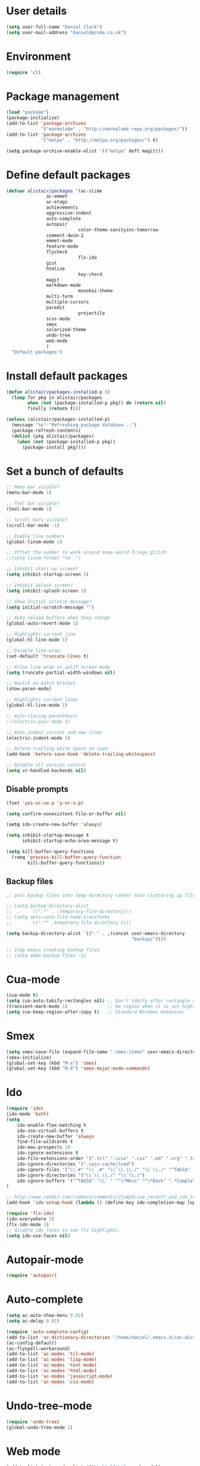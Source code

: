 
<<babel-init>>

* User details

 #+begin_src emacs-lisp
 (setq user-full-name "Daniel Clark")
 (setq user-mail-address "daniel@qcode.co.uk")
 #+end_src
* Environment

 #+begin_src emacs-lisp
 (require 'cl)
 #+end_src
* Package management

#+begin_src emacs-lisp
 (load "package")
 (package-initialize)
 (add-to-list 'package-archives
              '("marmalade" . "http://marmalade-repo.org/packages/"))
 (add-to-list 'package-archives
              '("melpa" . "http://melpa.org/packages/") t)

 (setq package-archive-enable-alist '(("melpa" deft magit)))
#+end_src

* Define default packages

 #+begin_src emacs-lisp
 (defvar alistair/packages '(ac-slime
 			    ac-emmet
 			    ac-etags
 			    achievements
 			    aggressive-indent
 			    auto-complete
 			    autopair
                            color-theme-sanityinc-tomorrow
 			    comment-dwim-2
 			    emmet-mode
 			    feature-mode
 			    flycheck
                            flx-ido
 			    gist
 			    htmlize
                            key-chord
 			    magit
 			    markdown-mode
                            monokai-theme
 			    multi-term
 			    multiple-cursors
 			    paredit
                            projectile
 			    scss-mode
 			    smex
 			    solarized-theme
 			    undo-tree
 			    web-mode
 			    )
   "Default packages")
 #+end_src

* Install default packages

 #+begin_src emacs-lisp
 (defun alistair/packages-installed-p ()
   (loop for pkg in alistair/packages
         when (not (package-installed-p pkg)) do (return nil)
         finally (return t)))

 (unless (alistair/packages-installed-p)
   (message "%s" "Refreshing package database...")
   (package-refresh-contents)
   (dolist (pkg alistair/packages)
     (when (not (package-installed-p pkg))
       (package-install pkg))))
#+end_src

* Set a bunch of defaults

#+begin_src emacs-lisp
;; Menu bar visible?
(menu-bar-mode 1)

;; Tool bar visible?
(tool-bar-mode 1)

;; Scroll bars visible?
(scroll-bar-mode -1)

;; Enable line numbers
(global-linum-mode 1)

;; Offset the number to work around some weird fringe glitch
;;(setq linum-format "%d  ")

;; Inhibit start-up screen?
(setq inhibit-startup-screen 1)

;; Inhibit Splash screen?
(setq inhibit-splash-screen 1)

;; Show Initial scratch message?
(setq initial-scratch-message "")

;; Auto-reload buffers when they change
(global-auto-revert-mode 1)

;; Highlights current line
(global-hl-line-mode 1)

;; Disable line-wrap
(set-default 'truncate-lines t)

;; Allow line wrap in split screen mode
(setq truncate-partial-width-windows nil)

;; Switch on match bracket
(show-paren-mode)

;; Highlights current lines
(global-hl-line-mode 1)

;; Auto-closing parenthesis
;;(electric-pair-mode 1)

;; Auto-indent current and new lines
(electric-indent-mode 1)

;; Delete trailing white space on save
(add-hook 'before-save-hook 'delete-trailing-whitespace)

;; Disable all version control
(setq vc-handled-backends nil)

#+end_src

** Disable prompts
#+begin_src emacs-lisp
(fset 'yes-or-no-p 'y-or-n-p)

(setq confirm-nonexistent-file-or-buffer nil)

(setq ido-create-new-buffer 'always)

(setq inhibit-startup-message t
      inhibit-startup-echo-area-message t)

(setq kill-buffer-query-functions
  (remq 'process-kill-buffer-query-function
        kill-buffer-query-functions))
#+end_src
** Backup files
#+begin_src emacs-lisp
  ;; puts backup files into temp directory rather than cluttering up file tree

  ;; (setq backup-directory-alist
  ;;       `((".*" . ,temporary-file-directory)))
  ;; (setq auto-save-file-name-transforms
  ;;       `((".*" ,temporary-file-directory t)))

  (setq backup-directory-alist `(("." . ,(concat user-emacs-directory
                                                 "backups"))))

  ;; stop emacs creating backup files
  ;; (setq make-backup-files -1)

#+end_src

* Cua-mode

#+begin_src emacs-lisp
(cua-mode t)
(setq cua-auto-tabify-rectangles nil) ;; Don't tabify after rectangle commands
(transient-mark-mode 1)               ;; No region when it is not highlighted
(setq cua-keep-region-after-copy t)   ;; Standard Windows behaviour
#+end_src

* Smex

#+begin_src emacs-lisp
(setq smex-save-file (expand-file-name ".smex-items" user-emacs-directory))
(smex-initialize)
(global-set-key (kbd "M-x") 'smex)
(global-set-key (kbd "M-X") 'smex-major-mode-commands)
#+end_src

* Ido

#+begin_src emacs-lisp
(require 'ido)
(ido-mode 'both)
(setq
    ido-enable-flex-matching t
    ido-use-virtual-buffers t
    ido-create-new-buffer 'always
    find-file-wildcards t
    ido-max-prospects 10
    ido-ignore-extensions t
    ido-file-extensions-order '(".tcl" ".scss" ".css" ".md" ".org" ".txt" ".emacs")
    ido-ignore-directories '(".sass-cache/load")
    ido-ignore-files '("\\`#" "\\`.#" "\\`\\.\\./" "\\`\\./" "^TAGS$" "*DS_Store" "*.map")
    ido-ignore-directories '("\\`\\.\\./" "\\`\\./")
    ido-ignore-buffers '("^TAGS$" "\\` " "^\*Mess" "^\*Back" ".*Completion" "^\*Ido" "^\*trace" "^\*compilation" "^\*TAGS" "^session\.*" "^\*")
)

;; http://www.reddit.com/r/emacs/comments/21a4p9/use_recentf_and_ido_together/cgbprem
(add-hook 'ido-setup-hook (lambda () (define-key ido-completion-map [up] 'previous-history-element)))

(require 'flx-ido)
(ido-everywhere 1)
(flx-ido-mode 1)
;; disable ido faces to see flx highlights.
(setq ido-use-faces nil)

#+end_src

* Autopair-mode

#+begin_src emacs-lisp
(require 'autopair)
#+end_src

* Auto-complete

#+begin_src emacs-lisp
(setq ac-auto-show-menu 0.01)
(setq ac-delay 0.01)

(require 'auto-complete-config)
(add-to-list 'ac-dictionary-directories "/home/daniel/.emacs.d//ac-dict")
(ac-config-default)
(ac-flyspell-workaround)
(add-to-list 'ac-modes 'tcl-mode)
(add-to-list 'ac-modes 'lisp-mode)
(add-to-list 'ac-modes 'text-mode)
(add-to-list 'ac-modes 'html-mode)
(add-to-list 'ac-modes 'javascript-mode)
(add-to-list 'ac-modes 'css-mode)
#+end_src

* Undo-tree-mode

#+begin_src emacs-lisp
(require 'undo-tree)
(global-undo-tree-mode 1)
#+end_src

* Web mode

#+begin_src emacs-lisp
  (add-to-list 'auto-mode-alist '("\\.html?\\'" . web-mode))

  (setq web-mode-enable-auto-pairing t)
  (setq web-mode-tag-auto-close-style 1)
  (setq web-mode-markup-indent-offset 4)
#+end_src

* TCL mode

#+begin_src emacs-lisp
;; Open files ending in  .test  in tcl-mode
(add-to-list 'auto-mode-alist '("\\.test\\'". tcl-mode))
#+end_src

* Multiple cursors

#+begin_src emacs-lisp
(require 'multiple-cursors)
(global-set-key (kbd "C->") 'mc/mark-next-like-this)
(global-set-key (kbd "C-<") 'mc/mark-previous-like-this)
(global-set-key (kbd "C-c C-<") 'mc/mark-all-like-this)
#+end_src

* Aggressive-indent-mode

#+begin_src emacs-lisp
(require 'aggressive-indent)

(global-aggressive-indent-mode)
;;(add-to-list 'aggressive-indent-excluded-modes 'html-mode)


;; disable in term-mode
(add-hook 'term-mode-hook (lambda()
    (aggressive-indent-mode -1))
)
#+end_src

* Scss-mode

#+begin_src emacs-lisp
(require 'scss-mode)

;;disable scss auto-compilation
(setq scss-compile-at-save nil)
#+end_src

* Disable prompts

#+begin_src emacs-lisp
(fset 'yes-or-no-p 'y-or-n-p)
(setq confirm-nonexistent-file-or-buffer nil)
#+end_src

* Custom functions
** New empty buffer

#+begin_src emacs-lisp
(defun new-empty-buffer ()
  "Open a new empty buffer."
  (interactive)
  (let ((buf (generate-new-buffer "untitled")))
    (switch-to-buffer buf)
    (funcall (and initial-major-mode))
    (setq buffer-offer-save t)))

(setq initial-major-mode (quote text-mode))
#+end_src

** Toggle comment

#+begin_src emacs-lisp
(defun toggle-comment-region ()
  "Comments or uncomments the region or the current line if there's no active region."
  (interactive)
  (let (beg end)
     (if (region-active-p)
        (setq beg (region-beginning) end (region-end))
      (setq beg (line-beginning-position) end (line-end-position)))
    (comment-or-uncomment-region beg end)))

(setq swapping-buffer nil)
(setq swapping-window nil)

(defun comment-toggle (&optional arg)
  "Replacement for the comment-dwim command.
        If no region is selected and current line is not blank and we are not at the end of the line,
        then comment current line.
        Replaces default behaviour of comment-dwim, when it inserts comment at the end of the line."
  (interactive "*P")
  (comment-normalize-vars)
  (if (and (not (region-active-p)) (not (looking-at "[ \t]*$")))
      (comment-or-uncomment-region (line-beginning-position) (line-end-position))
    (comment-dwim arg)))

(global-set-key (kbd "M-/") 'comment-toggle)
#+end_src

** Smart beginning of line

#+begin_src emacs-lisp
(defun smart-beginning-of-line ()
  ;;  "Move point to first non-whitespace character or beginning-of-line.
  ;;Move point to the first non-whitespace character on this line.
  ;;If point was already at that position, move point to beginning of line."
  (interactive)
  (let ((oldpos (point)))
    (back-to-indentation)
    (and (= oldpos (point))
         (beginning-of-line))))
(global-set-key [home] 'smart-beginning-of-line)
(global-set-key "\C-a" 'smart-beginning-of-line)
#+end_src

** Rename current buffer file

#+begin_src emacs-lisp
   (defun rename-current-buffer-file ()
  "Renames current buffer and file it is visiting."
  (interactive)
  (let ((name (buffer-name))
        (filename (buffer-file-name)))
    (if (not (and filename (file-exists-p filename)))
        (error "Buffer '%s' is not visiting a file!" name)
      (let ((new-name (read-file-name "New name: " filename)))
        (if (get-buffer new-name)
            (error "A buffer named '%s' already exists!" new-name)
          (rename-file filename new-name 1)
          (rename-buffer new-name)
          (set-visited-file-name new-name)
          (set-buffer-modified-p nil)
          (message "File '%s' successfully renamed to '%s'"
                   name (file-name-nondirectory new-name)))))))

                   (global-set-key (kbd "C-x C-r") 'rename-current-buffer-file)
#+end_src

** Sudo save

   #+begin_src emacs-lisp
(defun sudo-save ()
  (interactive)
  (if (not buffer-file-name)
      (write-file (concat "/sudo:root@localhost:" (ido-read-file-name "File:")))
      (write-file (concat "/sudo:root@localhost:" buffer-file-name))))
   #+end_src

** dev
#+begin_src emacs-lisp
(defun dev-frame-title (title)
  "Set frame title to:- title + ": " + full file path for current buffer."
  (interactive "sSet frame title to: ")
  (setq frame-title title)
  (setq frame-title-format '((concat "" frame-title) ": " (buffer-file-name "%f" (dired-directory dired-directory "%b"))))
)

(defun dev-term (&optional user)
  "Open ansi term"
  (interactive)
  (ansi-term "/bin/bash")
  ;; rename buffer to "*cp" or buffer_name if provided.
  (if (and user (not (string= user "")))
    (progn
       (insert (concat "sudo su - " user))
       (term-send-input)
       (rename-buffer (concat "*" user) 1))
    (rename-buffer "*term" 1)
  )
)

(defun dev-shell (&optional user)
  "Open shell"
  (interactive)
  (shell)
  ;; rename buffer to "*cp" or buffer_name if provided.
  (if (and user (not (string= user "")))
    (progn
       (insert (concat "sudo su - " user))
       (comint-send-input)
       (rename-buffer (concat "*" user) 1))
    (rename-buffer "*term" 1)
  )
)

(defun dev-psql (db &optional buffer_name)
  "Open ansi-term and connect to psql db."
  (interactive "sConnect to db: ")
  (shell)
  (insert (concat "psql " db))
  (comint-send-input)
  ;; rename buffer to "*psql" or buffer_name if provided.
  (if (and buffer_name (not (string= buffer_name "")))
    (rename-buffer (concat "*" buffer_name) 1)
    (rename-buffer "*psql" 1)
  )
)

(defun dev-cp (ip port &optional buffer_name)
  "Open shell for Naviserver control port login."
  (interactive "sConnect to ip (default 127.0.0.1): \nsConnect to port: ")
  ;; default ip, useful when calling function interactively.
  (if (string= ip "")
    (set 'ip "127.0.0.1")
  )
  ;; open shell instead of ansi-term so we can cycle through command history.
  (shell)
  (insert (concat "telnet " ip " " port))
  (comint-send-input)
  ;; rename buffer to "*cp" or buffer_name if provided.
  (if (and buffer_name (not (string= buffer_name "")))
    (rename-buffer (concat "*" buffer_name) 1)
    (rename-buffer "*cp" 1)
  )
)

(defun dev-log (log_path)
  "Open log file"
  (interactive "FOpen log file: ")
  (shell)
  (insert (concat "tail -f " log_path))
  (comint-send-input)
  ;; rename buffer as "*" + filename.
  (rename-buffer (concat "*" (file-name-nondirectory log_path)) 1)
)

(defun dev-load-tcl (tcl_path)
  "Open buffers for .tcl files in tcl_path, set location of TAGS table."
  (interactive "FLoad tcl files in: ")
  (cd tcl_path)
  (find-file "*.tcl" "wildcards")
)

(defun dev-load-js (js_path)
  "Open buffers for .js files in js_path, set location of TAGS table."
  (interactive "FLoad js files in: ")
  (cd js_path)
  (find-file "*.js" "wildcards")
)
#+end_src

** Disable Linum for some modes such as shell

   Disables line numbers for some modes such as shell...

   #+BEGIN_SRC emacs-lisp
     (setq linum-disabled-modes-list '(eshell-mode wl-summary-mode compilation-mode shell-mode term-mode))
     (defun linum-on ()
       (unless (or (minibufferp) (member major-mode linum-disabled-modes-list)) (linum-mode 1)))
   #+END_SRC

* Global key bindings

#+begin_src emacs-lisp
(global-set-key (kbd "<f1>") 'multi-term)
(global-set-key (kbd "<f2>") 'dev-term)
(global-set-key (kbd "<f3>") 'dev-psql)
(global-set-key (kbd "<f4>") 'dev-cp)
(global-set-key (kbd "<f5>") 'er/expand-region)
;; (global-set-key (kbd "<f6>") ')
(global-set-key (kbd "<f7>") (lambda() (interactive)(find-file "~/.emacs.d/alistair.org"))) ;; Open config file
(global-set-key (kbd "<f8>") 'reload-config)
;; (global-set-key (kbd "<f9>") ')
;; (global-set-key (kbd "<f10>") ')
;; (global-set-key (kbd "<f11>") ')
;; (global-set-key (kbd "<f12>") ')

(global-set-key (kbd "C-<f1>") 'tags-search)
(global-set-key (kbd "C-<f2>") 'tags-query-replace)
;; (global-set-key (kbd "<C-f3>") ')
;; (global-set-key (kbd "<C-f4>") ')
;; (global-set-key (kbd "<C-f5>") ')
;; (global-set-key (kbd "<C-f6>") ')
;; (global-set-key (kbd "<C-f7>") ')
;; (global-set-key (kbd "<C-f8>") ')
;; (global-set-key (kbd "<C-f9>") ')
;; (global-set-key (kbd "<C-f11>") ')
;; (global-set-key (kbd "<C-f12>") ')


;; (global-set-key (kbd "<M-f1>") 'dev-shell)
;; (global-set-key (kbd "<M-f2>") ')
;; (global-set-key (kbd "<M-f3>") ')
;; (global-set-key (kbd "<M-f4>") ')
;; (global-set-key (kbd "<M-f5>") ')
;; (global-set-key (kbd "<M-f6>") ')
;; (global-set-key (kbd "<M-f7>") ')
;; (global-set-key (kbd "<M-f8>") ')
;; (global-set-key (kbd "<M-f9>") ')
;; (global-set-key (kbd "<M-f11>") ')
;; (global-set-key (kbd "<M-f12>") ')

(global-set-key (kbd "C-o") 'other-window)
(global-set-key (kbd "C-s") 'isearch-forward-regexp)
(global-set-key (kbd "C-r") 'isearch-backward-regexp)
(global-set-key (kbd "C-M-s") 'isearch-forward)
(global-set-key (kbd "C-M-r") 'isearch-backward)

(global-set-key (kbd "M-/") 'hippie-expand)
(global-set-key (kbd "C-x C-b") 'ibuffer)
(global-set-key (kbd "M-z") 'zap-up-to-char)

(global-set-key (kbd "C-n") 'new-empty-buffer)

;; shortcut to skip to next/previous buffer
(global-set-key (kbd "M-]") 'next-buffer)
(global-set-key (kbd "M-[") 'previous-buffer)

;; Easier jumping between frames
(global-set-key (kbd "C-o") 'other-window)

#+end_src

*** font scaling

#+begin_src emacs-lisp
(global-set-key (kbd "M-=") 'text-scale-increase)
(global-set-key (kbd "M--") 'text-scale-decrease)
#+end_src

*** etags search

#+begin_src emacs-lisp
(global-set-key (kbd "A-s") 'tags-search)
(global-set-key (kbd "A-f") 'tags-query-replace)
#+end_src

*** Pinched from better-defaults - to review...

#+begin_src emacs-lisp
(global-set-key (kbd "M-/") 'hippie-expand)
(global-set-key (kbd "C-x C-b") 'ibuffer)
(global-set-key (kbd "M-z") 'zap-up-to-char)
#+end_src

*** Searching
#+begin_src emacs-lisp
(global-set-key (kbd "C-s") 'isearch-forward)
(global-set-key (kbd "C-r") 'isearch-backward)
(global-set-key (kbd "C-M-s") 'isearch-forward-regexp)
(global-set-key (kbd "C-M-r") 'isearch-backward-regexp)
#+end_src

*** Shortcut to toggle fullscreen mode

#+begin_src emacs-lisp
(defun toggle-fullscreen ()
  (interactive)
  (x-send-client-message nil 0 nil "_NET_WM_STATE" 32
	    		 '(2 "_NET_WM_STATE_MAXIMIZED_VERT" 0))
  (x-send-client-message nil 0 nil "_NET_WM_STATE" 32
	    		 '(2 "_NET_WM_STATE_MAXIMIZED_HORZ" 0))
  ;;			(set-variable '(truncate-partial-width-window nil))
)
(global-set-key (kbd "C-x 4") 'toggle-fullscreen)
#+end_src


*** Shortcuts to switch between line and char mode, useful when using ansi-term

#+begin_src emacs-lisp
(global-set-key (kbd "C-x C-j") 'term-line-mode)
(global-set-key (kbd "C-x C-j") 'term-char-mode)
#+end_src

*** Other...
#+begin_src emacs-lisp
;; shortcut for ispell-buffer & flyspell
(global-set-key (kbd "C-x C-#") 'ispell-buffer)
(global-set-key (kbd "C-x #") 'flyspell-buffer)

;; shortcut for find tag
(global-set-key (kbd "M-.") 'find-tag)

;; shortcut to skip to beggining/end of buffer
(global-set-key (kbd "C-<next>") 'end-of-buffer)
(global-set-key (kbd "C-<prior>") 'beginning-of-buffer)

;; shortcut to skip to next/previous buffer
(global-set-key (kbd "M-<prior>") 'next-buffer)
(global-set-key (kbd "M-<next>") 'previous-buffer)
#+end_src

* Key chords
#+begin_src emacs-lisp
(require 'key-chord)
(key-chord-mode 1)

;; examples...
(key-chord-define-global "hj"     'undo)
(key-chord-define-global ",."     "<>\C-b")

#+end_src


* TODO

Unsorted stuff dumped in from my existing .emacs file

** Sort out

#+begin_src emacs-lisp
(setq current-language-environment "UTF-8")

;; for now, fix bug of files disappearing from TAGS files messing up
;; M-x tags-search.  in the future, fix the logic in
;; `tags-verify-table' to detect files being removed.  The problem is
;; that in the TAGS buffers, the buffer-local variable
;; `tags-table-files' is out of date.
(defadvice tags-search (before kill-TAGS-buffers activate)
(let ((active-TAGS-bufs
       (delq nil
             (mapcar
              (lambda (x)
                (if (string-match "TAGS$" (buffer-name x)) x nil))
              (buffer-list)))))
  (mapc
   (lambda (x)
     (kill-buffer x))
   active-TAGS-bufs)))

(defun xml-format ()
  (interactive)
  (save-excursion
    (shell-command-on-region (mark) (point) "xmllint --format -" (buffer-name) t)
  )
)

(projectile-global-mode)

;; No tabs!
(setq-default indent-tabs-mode nil)
  (setq tab-width 4)
  (setq indent-tabs-mode nil)

  (autoload 'zap-up-to-char "misc"
    "Kill up to, but not including ARGth occurrence of CHAR." t)

  (require 'uniquify)
  (setq uniquify-buffer-name-style 'forward)

  (require 'saveplace)
  (setq-default save-place t)

  (defun reload-config ()
    (interactive)
    (load-file "~/.emacs.d/init.el"))

  (show-paren-mode 1)
  (setq-default indent-tabs-mode nil)
  (setq x-select-enable-clipboard t
        x-select-enable-primary t
        save-interprogram-paste-before-kill t
        apropos-do-all t
        mouse-yank-at-point t
        require-final-newline t
        visible-bell t
        ediff-window-setup-function 'ediff-setup-windows-plain
        save-place-file (concat user-emacs-directory "places")
  )

  ;; Select lines by click-dragging on the margin.
  (defvar *linum-mdown-line* nil)

  (defun line-at-click ()
    (save-excursion
      (let ((click-y (cdr (cdr (mouse-position))))
            (line-move-visual-store line-move-visual))
        (setq line-move-visual t)
        (goto-char (window-start))
        (next-line (1- click-y))
        (setq line-move-visual line-move-visual-store)
        ;; If you are using tabbar substitute the next line with
        ;; (line-number-at-pos))))
        (1+ (line-number-at-pos)))))

  (defun md-select-linum ()
    (interactive)
    (goto-line (line-at-click))
    (set-mark (point))
    (setq *linum-mdown-line*
          (line-number-at-pos)))

  (defun mu-select-linum ()
    (interactive)
    (when *linum-mdown-line*
      (let (mu-line)
        ;; (goto-line (line-at-click))
        (setq mu-line (line-at-click))
        (goto-line (max *linum-mdown-line* mu-line))
        (set-mark (line-end-position))
        (goto-line (min *linum-mdown-line* mu-line))
        (setq *linum-mdown*
              nil))))

  (global-set-key (kbd "<left-margin> <down-mouse-1>") 'md-select-linum)
  (global-set-key (kbd "<left-margin> <mouse-1>") 'mu-select-linum)
  (global-set-key (kbd "<left-margin> <drag-mouse-1>") 'mu-select-linum)



  ;; Split window and switch focus to new window
  (global-set-key "\C-x2" (lambda () (interactive)(split-window-vertically) (other-window 1)))
  (global-set-key "\C-x3" (lambda () (interactive)(split-window-horizontally) (other-window 1)))

#+end_src
